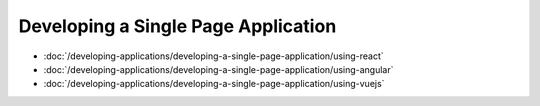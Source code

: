 Developing a Single Page Application
====================================

-  :doc:`/developing-applications/developing-a-single-page-application/using-react`
-  :doc:`/developing-applications/developing-a-single-page-application/using-angular`
-  :doc:`/developing-applications/developing-a-single-page-application/using-vuejs`